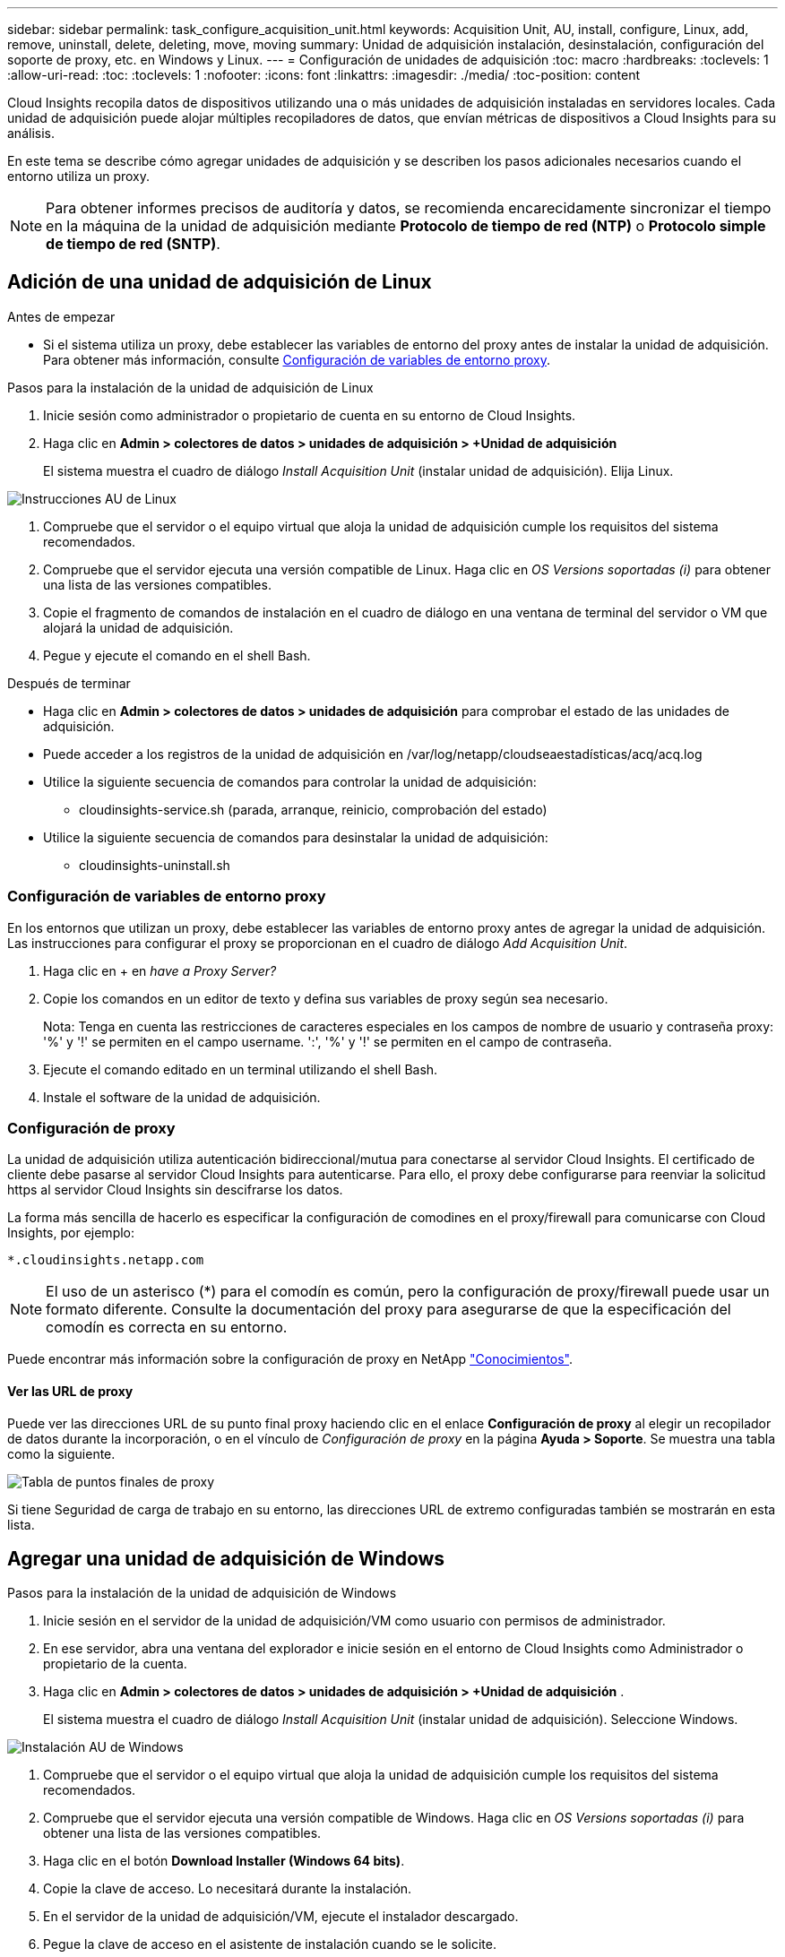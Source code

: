 ---
sidebar: sidebar 
permalink: task_configure_acquisition_unit.html 
keywords: Acquisition Unit, AU, install, configure, Linux, add, remove, uninstall, delete, deleting, move, moving 
summary: Unidad de adquisición instalación, desinstalación, configuración del soporte de proxy, etc. en Windows y Linux. 
---
= Configuración de unidades de adquisición
:toc: macro
:hardbreaks:
:toclevels: 1
:allow-uri-read: 
:toc: 
:toclevels: 1
:nofooter: 
:icons: font
:linkattrs: 
:imagesdir: ./media/
:toc-position: content


[role="lead"]
Cloud Insights recopila datos de dispositivos utilizando una o más unidades de adquisición instaladas en servidores locales. Cada unidad de adquisición puede alojar múltiples recopiladores de datos, que envían métricas de dispositivos a Cloud Insights para su análisis.

En este tema se describe cómo agregar unidades de adquisición y se describen los pasos adicionales necesarios cuando el entorno utiliza un proxy.


NOTE: Para obtener informes precisos de auditoría y datos, se recomienda encarecidamente sincronizar el tiempo en la máquina de la unidad de adquisición mediante *Protocolo de tiempo de red (NTP)* o *Protocolo simple de tiempo de red (SNTP)*.



== Adición de una unidad de adquisición de Linux

.Antes de empezar
* Si el sistema utiliza un proxy, debe establecer las variables de entorno del proxy antes de instalar la unidad de adquisición. Para obtener más información, consulte <<Configuración de variables de entorno proxy>>.


.Pasos para la instalación de la unidad de adquisición de Linux
. Inicie sesión como administrador o propietario de cuenta en su entorno de Cloud Insights.
. Haga clic en *Admin > colectores de datos > unidades de adquisición > +Unidad de adquisición*
+
El sistema muestra el cuadro de diálogo _Install Acquisition Unit_ (instalar unidad de adquisición). Elija Linux.



[role="thumb"]
image:NewLinuxAUInstall.png["Instrucciones AU de Linux"]

. Compruebe que el servidor o el equipo virtual que aloja la unidad de adquisición cumple los requisitos del sistema recomendados.
. Compruebe que el servidor ejecuta una versión compatible de Linux. Haga clic en _OS Versions soportadas (i)_ para obtener una lista de las versiones compatibles.
. Copie el fragmento de comandos de instalación en el cuadro de diálogo en una ventana de terminal del servidor o VM que alojará la unidad de adquisición.
. Pegue y ejecute el comando en el shell Bash.


.Después de terminar
* Haga clic en *Admin > colectores de datos > unidades de adquisición* para comprobar el estado de las unidades de adquisición.
* Puede acceder a los registros de la unidad de adquisición en /var/log/netapp/cloudseaestadísticas/acq/acq.log
* Utilice la siguiente secuencia de comandos para controlar la unidad de adquisición:
+
** cloudinsights-service.sh (parada, arranque, reinicio, comprobación del estado)


* Utilice la siguiente secuencia de comandos para desinstalar la unidad de adquisición:
+
** cloudinsights-uninstall.sh






=== Configuración de variables de entorno proxy

En los entornos que utilizan un proxy, debe establecer las variables de entorno proxy antes de agregar la unidad de adquisición. Las instrucciones para configurar el proxy se proporcionan en el cuadro de diálogo _Add Acquisition Unit_.

. Haga clic en + en _have a Proxy Server?_
. Copie los comandos en un editor de texto y defina sus variables de proxy según sea necesario.
+
Nota: Tenga en cuenta las restricciones de caracteres especiales en los campos de nombre de usuario y contraseña proxy: '%' y '!' se permiten en el campo username. ':', '%' y '!' se permiten en el campo de contraseña.

. Ejecute el comando editado en un terminal utilizando el shell Bash.
. Instale el software de la unidad de adquisición.




=== Configuración de proxy

La unidad de adquisición utiliza autenticación bidireccional/mutua para conectarse al servidor Cloud Insights. El certificado de cliente debe pasarse al servidor Cloud Insights para autenticarse. Para ello, el proxy debe configurarse para reenviar la solicitud https al servidor Cloud Insights sin descifrarse los datos.

La forma más sencilla de hacerlo es especificar la configuración de comodines en el proxy/firewall para comunicarse con Cloud Insights, por ejemplo:

 *.cloudinsights.netapp.com

NOTE: El uso de un asterisco (*) para el comodín es común, pero la configuración de proxy/firewall puede usar un formato diferente. Consulte la documentación del proxy para asegurarse de que la especificación del comodín es correcta en su entorno.

Puede encontrar más información sobre la configuración de proxy en NetApp link:https://kb.netapp.com/Advice_and_Troubleshooting/Cloud_Services/Cloud_Insights/Where_is_the_proxy_information_saved_to_in_the_Cloud_Insights_Acquisition_Unit["Conocimientos"].



==== Ver las URL de proxy

Puede ver las direcciones URL de su punto final proxy haciendo clic en el enlace *Configuración de proxy* al elegir un recopilador de datos durante la incorporación, o en el vínculo de _Configuración de proxy_ en la página *Ayuda > Soporte*. Se muestra una tabla como la siguiente.

image:ProxyEndpoints_NewTable.png["Tabla de puntos finales de proxy"]

Si tiene Seguridad de carga de trabajo en su entorno, las direcciones URL de extremo configuradas también se mostrarán en esta lista.



== Agregar una unidad de adquisición de Windows

.Pasos para la instalación de la unidad de adquisición de Windows
. Inicie sesión en el servidor de la unidad de adquisición/VM como usuario con permisos de administrador.
. En ese servidor, abra una ventana del explorador e inicie sesión en el entorno de Cloud Insights como Administrador o propietario de la cuenta.
. Haga clic en *Admin > colectores de datos > unidades de adquisición > +Unidad de adquisición* .
+
El sistema muestra el cuadro de diálogo _Install Acquisition Unit_ (instalar unidad de adquisición). Seleccione Windows.



image::NewWindowsAUInstall.png[Instalación AU de Windows]

. Compruebe que el servidor o el equipo virtual que aloja la unidad de adquisición cumple los requisitos del sistema recomendados.
. Compruebe que el servidor ejecuta una versión compatible de Windows. Haga clic en _OS Versions soportadas (i)_ para obtener una lista de las versiones compatibles.
. Haga clic en el botón *Download Installer (Windows 64 bits)*.
. Copie la clave de acceso. Lo necesitará durante la instalación.
. En el servidor de la unidad de adquisición/VM, ejecute el instalador descargado.
. Pegue la clave de acceso en el asistente de instalación cuando se le solicite.
. Durante la instalación, se le presentará la oportunidad de proporcionar la configuración del servidor proxy.


.Después de terminar
* Haga clic en *Admin > colectores de datos > unidades de adquisición* para comprobar el estado de las unidades de adquisición.
* Puede acceder al registro de la unidad de adquisición en <install dir>\Cloud Insights\Unidad de adquisición\log\acq.log
* Utilice la siguiente secuencia de comandos para detener, iniciar, reiniciar o comprobar el estado de la unidad de adquisición:
+
 cloudinsights-service.sh




=== Configuración de proxy

La unidad de adquisición utiliza autenticación bidireccional/mutua para conectarse al servidor Cloud Insights. El certificado de cliente debe pasarse al servidor Cloud Insights para autenticarse. Para ello, el proxy debe configurarse para reenviar la solicitud https al servidor Cloud Insights sin descifrarse los datos.

La forma más sencilla de hacerlo es especificar la configuración de comodines en el proxy/firewall para comunicarse con Cloud Insights, por ejemplo:

 *.cloudinsights.netapp.com

NOTE: El uso de un asterisco (*) para el comodín es común, pero la configuración de proxy/firewall puede usar un formato diferente. Consulte la documentación del proxy para asegurarse de que la especificación del comodín es correcta en su entorno.

Puede encontrar más información sobre la configuración de proxy en NetApp link:https://kb.netapp.com/Advice_and_Troubleshooting/Cloud_Services/Cloud_Insights/Where_is_the_proxy_information_saved_to_in_the_Cloud_Insights_Acquisition_Unit["Conocimientos"].



==== Ver las URL de proxy

Puede ver las direcciones URL de su punto final proxy haciendo clic en el enlace *Configuración de proxy* al elegir un recopilador de datos durante la incorporación, o en el vínculo de _Configuración de proxy_ en la página *Ayuda > Soporte*. Se muestra una tabla como la siguiente.

image:ProxyEndpoints_NewTable.png["Tabla de puntos finales de proxy"]

Si tiene Seguridad de carga de trabajo en su entorno, las direcciones URL de extremo configuradas también se mostrarán en esta lista.



== Desinstalación de una unidad de adquisición

Para desinstalar el software de la Unidad de adquisición, realizar lo siguiente:

'''
*Windows:*

Si va a desinstalar una unidad de adquisición *Windows*:

. En el servidor de la unidad de adquisición/VM, abra el Panel de control y seleccione *Desinstalar un programa*. Seleccione el programa Unidad de adquisición Cloud Insights para su eliminación.
. Haga clic en Desinstalar y siga las instrucciones.


'''
*Linux:*

Si va a desinstalar una unidad de adquisición *Linux*:

. En el servidor/VM de la unidad de adquisición, ejecute el siguiente comando:
+
 sudo cloudinsights-uninstall.sh -p
. Para obtener ayuda sobre la desinstalación, ejecute:
+
 sudo cloudinsights-uninstall.sh --help


'''
*Windows y Linux:*

*Después de* desinstalar la unidad AU:

. En Cloud Insights, vaya a *Administración > colectores de datos* y seleccione la pestaña *unidades de adquisición*.
. Haga clic en el botón Opciones situado a la derecha de la unidad de adquisición que desea desinstalar y seleccione _Delete_. Sólo puede eliminar una unidad de adquisición si no hay recopiladores de datos asignados.



NOTE: No puede suprimir una unidad de adquisición (AU) que tenga recopiladores de datos conectados. Mueva todos los recopiladores de datos de la AU a otra AU (edite el recopilador y simplemente seleccione una AU diferente) antes de eliminar la AU original.
'''



== Reinstalación de una unidad de adquisición

Para volver a instalar una unidad de adquisición en el mismo servidor/equipo virtual, debe seguir estos pasos:

.Antes de empezar
Debe haber configurado una unidad de adquisición temporal en un servidor/equipo virtual independiente antes de volver a instalar una unidad de adquisición.

.Pasos
. Inicie sesión en el servidor de la unidad de adquisición/VM y desinstale el software AU.
. Inicie sesión en su entorno Cloud Insights y vaya a *Administración > colectores de datos*.
. Para cada recopilador de datos, haga clic en el menú Opciones de la derecha y seleccione _Edit_. Asigne el recopilador de datos a la unidad de adquisición temporal y haga clic en *Guardar*.
+
También puede seleccionar varios recopiladores de datos del mismo tipo y hacer clic en el botón *acciones masivas*. Seleccione _Edit_ y asigne los recopiladores de datos a la unidad de adquisición temporal.

. Después de que todos los recopiladores de datos se hayan trasladado a la unidad de adquisición temporal, vaya a *Admin > colectores de datos* y seleccione la ficha *unidades de adquisición*.
. Haga clic en el botón Opciones situado a la derecha de la unidad de adquisición que desea volver a instalar y seleccione _Delete_. Sólo puede eliminar una unidad de adquisición si no hay recopiladores de datos asignados.
. Ahora puede volver a instalar el software de la unidad de adquisición en el servidor/VM original. Haga clic en *+Unidad de adquisición* y siga las instrucciones anteriores para instalar la unidad de adquisición.
. Una vez reinstalada la Unidad de adquisición, vuelva a asignar los recopiladores de datos a la Unidad de adquisición.




== Ver detalles de AU

La página de detalles de la unidad de adquisición (AU) proporciona detalles útiles para una AU así como información para ayudar en la solución de problemas. La página de detalles de AU contiene las siguientes secciones:

* Una sección de *resumen* que muestra lo siguiente:
+
** *Nombre* y *IP* de la Unidad de adquisición
** Conexión actual *Estado* de la unidad AU
** *El último informe* ha tenido éxito en la encuesta de recopiladores de datos
** El *sistema operativo* de la máquina AU
** Cualquier *Nota* actual para la AU. Utilice este campo para introducir un comentario para la AU. El campo muestra la nota agregada más recientemente.


* Una tabla de los * colectores de datos* de la AU que muestra, para cada recopilador de datos:
+
** *Nombre*: Haga clic en este enlace para acceder a la página de detalles del recopilador de datos con información adicional
** *Estado*: Información de éxito o error
** *Tipo* - Proveedor/modelo
** *Dirección IP* del recopilador de datos
** Nivel de * impacto* actual
** *Última adquisición* Hora - cuando el recopilador de datos se sondeó correctamente por última vez




image:AU_Detail_Example.png["EJEMPLO DE PÁGINA de detalles DE AU"]

Para cada recopilador de datos, puede hacer clic en el menú "tres puntos" para clonar, editar, sondear o eliminar el recopilador de datos. También puede seleccionar varios recopiladores de datos en esta lista para realizar acciones masivas en ellos.

Para reiniciar la Unidad de adquisición, haga clic en el botón *Reiniciar* situado en la parte superior de la página. Pulse este botón para intentar * Restaurar la conexión* a la unidad AU en caso de que se produzca un problema de conexión.
